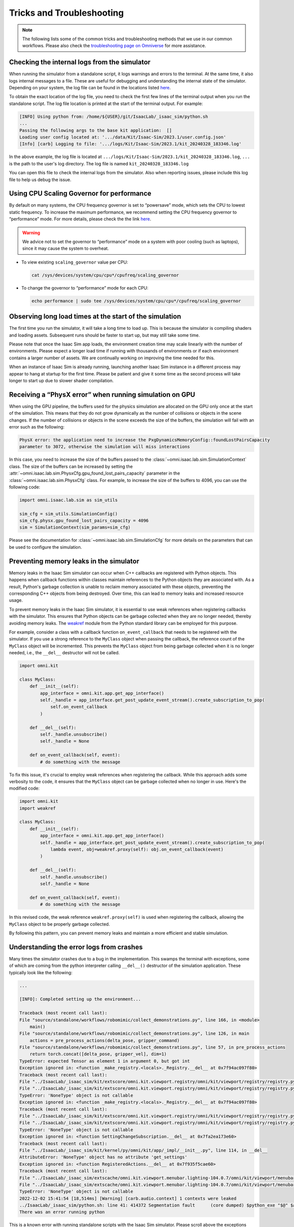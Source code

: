 Tricks and Troubleshooting
==========================

.. note::

    The following lists some of the common tricks and troubleshooting methods that we use in our common workflows.
    Please also check the `troubleshooting page on Omniverse
    <https://docs.omniverse.nvidia.com/kit/docs/kit-manual/latest/guide/linux_troubleshooting.html>`__ for more
    assistance.


Checking the internal logs from the simulator
---------------------------------------------

When running the simulator from a standalone script, it logs warnings and errors to the terminal. At the same time,
it also logs internal messages to a file. These are useful for debugging and understanding the internal state of the
simulator. Depending on your system, the log file can be found in the locations listed
`here <https://docs.omniverse.nvidia.com/isaacsim/latest/installation/install_faq.html#common-path-locations>`_.

To obtain the exact location of the log file, you need to check the first few lines of the terminal output when
you run the standalone script. The log file location is printed at the start of the terminal output. For example:

.. code:: bash

    [INFO] Using python from: /home/${USER}/git/IsaacLab/_isaac_sim/python.sh
    ...
    Passing the following args to the base kit application:  []
    Loading user config located at: '.../data/Kit/Isaac-Sim/2023.1/user.config.json'
    [Info] [carb] Logging to file: '.../logs/Kit/Isaac-Sim/2023.1/kit_20240328_183346.log'


In the above example, the log file is located at ``.../logs/Kit/Isaac-Sim/2023.1/kit_20240328_183346.log``,
``...`` is the path to the user's log directory. The log file is named ``kit_20240328_183346.log``

You can open this file to check the internal logs from the simulator. Also when reporting issues, please include
this log file to help us debug the issue.


Using CPU Scaling Governor for performance
------------------------------------------

By default on many systems, the CPU frequency governor is set to
“powersave” mode, which sets the CPU to lowest static frequency. To
increase the maximum performance, we recommend setting the CPU frequency
governor to “performance” mode. For more details, please check the the
link
`here <https://access.redhat.com/documentation/en-us/red_hat_enterprise_linux/7/html/power_management_guide/cpufreq_governors>`__.

.. warning::
    We advice not to set the governor to “performance” mode on a system with poor
    cooling (such as laptops), since it may cause the system to overheat.

-  To view existing ``scaling_governor`` value per CPU:

   .. code:: bash

      cat /sys/devices/system/cpu/cpu*/cpufreq/scaling_governor

-  To change the governor to “performance” mode for each CPU:

   .. code:: bash

      echo performance | sudo tee /sys/devices/system/cpu/cpu*/cpufreq/scaling_governor


Observing long load times at the start of the simulation
--------------------------------------------------------

The first time you run the simulator, it will take a long time to load up. This is because the
simulator is compiling shaders and loading assets. Subsequent runs should be faster to start up,
but may still take some time.

Please note that once the Isaac Sim app loads, the environment creation time may scale linearly with
the number of environments. Please expect a longer load time if running with thousands of
environments or if each environment contains a larger number of assets. We are continually working
on improving the time needed for this.

When an instance of Isaac Sim is already running, launching another Isaac Sim instance in a different
process may appear to hang at startup for the first time. Please be patient and give it some time as
the second process will take longer to start up due to slower shader compilation.


Receiving a “PhysX error” when running simulation on GPU
--------------------------------------------------------

When using the GPU pipeline, the buffers used for the physics simulation are allocated on the GPU only
once at the start of the simulation. This means that they do not grow dynamically as the number of
collisions or objects in the scene changes. If the number of collisions or objects in the scene
exceeds the size of the buffers, the simulation will fail with an error such as the following:

.. code:: bash

    PhysX error: the application need to increase the PxgDynamicsMemoryConfig::foundLostPairsCapacity
    parameter to 3072, otherwise the simulation will miss interactions

In this case, you need to increase the size of the buffers passed to the
:class:`~omni.isaac.lab.sim.SimulationContext` class. The size of the buffers can be increased by setting
the :attr:`~omni.isaac.lab.sim.PhysxCfg.gpu_found_lost_pairs_capacity` parameter in the
:class:`~omni.isaac.lab.sim.PhysxCfg` class. For example, to increase the size of the buffers to
4096, you can use the following code:

.. code:: python

    import omni.isaac.lab.sim as sim_utils

    sim_cfg = sim_utils.SimulationConfig()
    sim_cfg.physx.gpu_found_lost_pairs_capacity = 4096
    sim = SimulationContext(sim_params=sim_cfg)

Please see the documentation for :class:`~omni.isaac.lab.sim.SimulationCfg` for more details
on the parameters that can be used to configure the simulation.


Preventing memory leaks in the simulator
----------------------------------------

Memory leaks in the Isaac Sim simulator can occur when C++ callbacks are registered with Python objects.
This happens when callback functions within classes maintain references to the Python objects they are
associated with. As a result, Python's garbage collection is unable to reclaim memory associated with
these objects, preventing the corresponding C++ objects from being destroyed. Over time, this can lead
to memory leaks and increased resource usage.

To prevent memory leaks in the Isaac Sim simulator, it is essential to use weak references when registering
callbacks with the simulator. This ensures that Python objects can be garbage collected when they are no
longer needed, thereby avoiding memory leaks. The `weakref <https://docs.python.org/3/library/weakref.html>`_
module from the Python standard library can be employed for this purpose.


For example, consider a class with a callback function ``on_event_callback`` that needs to be registered
with the simulator. If you use a strong reference to the ``MyClass`` object when passing the callback,
the reference count of the ``MyClass`` object will be incremented. This prevents the ``MyClass`` object
from being garbage collected when it is no longer needed, i.e., the ``__del__`` destructor will not be
called.

.. code:: python

    import omni.kit

    class MyClass:
        def __init__(self):
            app_interface = omni.kit.app.get_app_interface()
            self._handle = app_interface.get_post_update_event_stream().create_subscription_to_pop(
                self.on_event_callback
            )

        def __del__(self):
            self._handle.unsubscribe()
            self._handle = None

        def on_event_callback(self, event):
            # do something with the message


To fix this issue, it's crucial to employ weak references when registering the callback. While this approach
adds some verbosity to the code, it ensures that the ``MyClass`` object can be garbage collected when no longer
in use. Here's the modified code:

.. code:: python

    import omni.kit
    import weakref

    class MyClass:
        def __init__(self):
            app_interface = omni.kit.app.get_app_interface()
            self._handle = app_interface.get_post_update_event_stream().create_subscription_to_pop(
                lambda event, obj=weakref.proxy(self): obj.on_event_callback(event)
            )

        def __del__(self):
            self._handle.unsubscribe()
            self._handle = None

        def on_event_callback(self, event):
            # do something with the message


In this revised code, the weak reference ``weakref.proxy(self)`` is used when registering the callback,
allowing the ``MyClass`` object to be properly garbage collected.

By following this pattern, you can prevent memory leaks and maintain a more efficient and stable simulation.


Understanding the error logs from crashes
-----------------------------------------

Many times the simulator crashes due to a bug in the implementation.
This swamps the terminal with exceptions, some of which are coming from
the python interpreter calling ``__del__()`` destructor of the
simulation application. These typically look like the following:

.. code:: bash

    ...

    [INFO]: Completed setting up the environment...

    Traceback (most recent call last):
    File "source/standalone/workflows/robomimic/collect_demonstrations.py", line 166, in <module>
        main()
    File "source/standalone/workflows/robomimic/collect_demonstrations.py", line 126, in main
        actions = pre_process_actions(delta_pose, gripper_command)
    File "source/standalone/workflows/robomimic/collect_demonstrations.py", line 57, in pre_process_actions
        return torch.concat([delta_pose, gripper_vel], dim=1)
    TypeError: expected Tensor as element 1 in argument 0, but got int
    Exception ignored in: <function _make_registry.<locals>._Registry.__del__ at 0x7f94ac097f80>
    Traceback (most recent call last):
    File "../IsaacLab/_isaac_sim/kit/extscore/omni.kit.viewport.registry/omni/kit/viewport/registry/registry.py", line 103, in __del__
    File "../IsaacLab/_isaac_sim/kit/extscore/omni.kit.viewport.registry/omni/kit/viewport/registry/registry.py", line 98, in destroy
    TypeError: 'NoneType' object is not callable
    Exception ignored in: <function _make_registry.<locals>._Registry.__del__ at 0x7f94ac097f80>
    Traceback (most recent call last):
    File "../IsaacLab/_isaac_sim/kit/extscore/omni.kit.viewport.registry/omni/kit/viewport/registry/registry.py", line 103, in __del__
    File "../IsaacLab/_isaac_sim/kit/extscore/omni.kit.viewport.registry/omni/kit/viewport/registry/registry.py", line 98, in destroy
    TypeError: 'NoneType' object is not callable
    Exception ignored in: <function SettingChangeSubscription.__del__ at 0x7fa2ea173e60>
    Traceback (most recent call last):
    File "../IsaacLab/_isaac_sim/kit/kernel/py/omni/kit/app/_impl/__init__.py", line 114, in __del__
    AttributeError: 'NoneType' object has no attribute 'get_settings'
    Exception ignored in: <function RegisteredActions.__del__ at 0x7f935f5cae60>
    Traceback (most recent call last):
    File "../IsaacLab/_isaac_sim/extscache/omni.kit.viewport.menubar.lighting-104.0.7/omni/kit/viewport/menubar/lighting/actions.py", line 345, in __del__
    File "../IsaacLab/_isaac_sim/extscache/omni.kit.viewport.menubar.lighting-104.0.7/omni/kit/viewport/menubar/lighting/actions.py", line 350, in destroy
    TypeError: 'NoneType' object is not callable
    2022-12-02 15:41:54 [18,514ms] [Warning] [carb.audio.context] 1 contexts were leaked
    ../IsaacLab/_isaac_sim/python.sh: line 41: 414372 Segmentation fault      (core dumped) $python_exe "$@" $args
    There was an error running python

This is a known error with running standalone scripts with the Isaac Sim
simulator. Please scroll above the exceptions thrown with
``registry`` to see the actual error log.

In the above case, the actual error is:

.. code:: bash

    Traceback (most recent call last):
    File "source/standalone/workflows/robomimic/tools/collect_demonstrations.py", line 166, in <module>
        main()
    File "source/standalone/workflows/robomimic/tools/collect_demonstrations.py", line 126, in main
        actions = pre_process_actions(delta_pose, gripper_command)
    File "source/standalone/workflows/robomimic/tools/collect_demonstrations.py", line 57, in pre_process_actions
        return torch.concat([delta_pose, gripper_vel], dim=1)
    TypeError: expected Tensor as element 1 in argument 0, but got int
